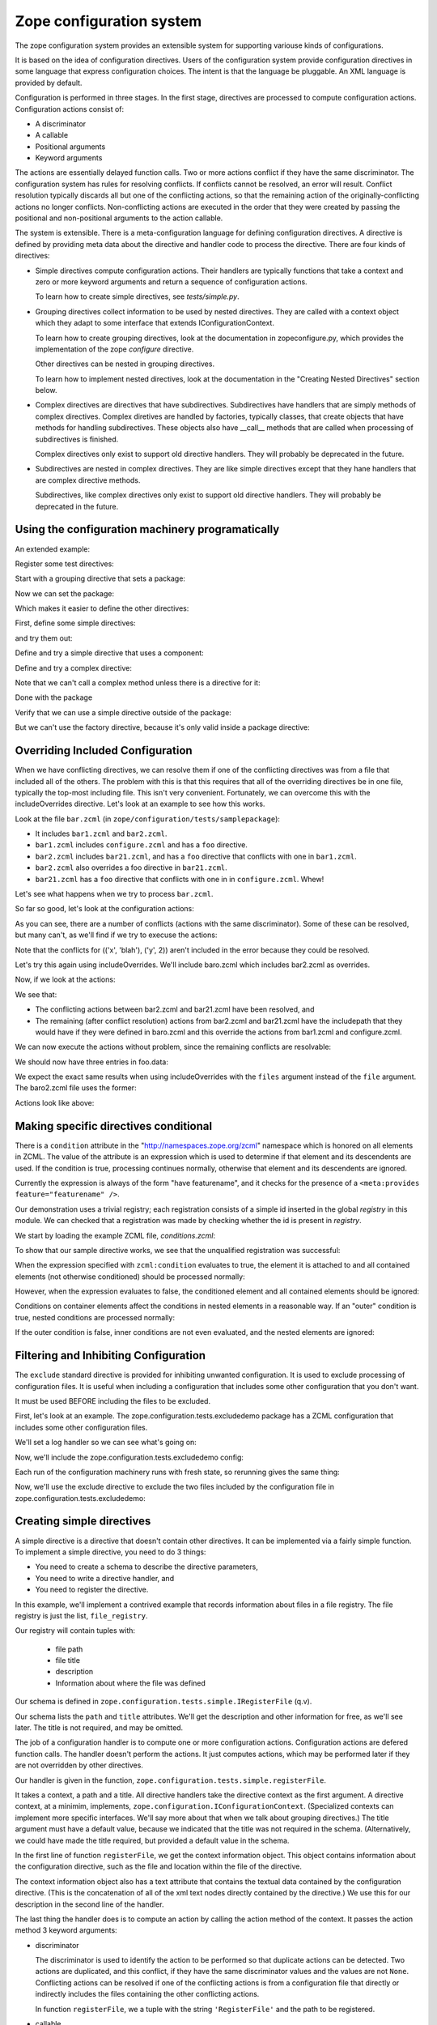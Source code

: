 ==========================
Zope configuration system
==========================

The zope configuration system provides an extensible system for
supporting variouse kinds of configurations.

It is based on the idea of configuration directives. Users of the
configuration system provide configuration directives in some
language that express configuration choices. The intent is that the
language be pluggable.  An XML language is provided by default.

Configuration is performed in three stages. In the first stage,
directives are processed to compute configuration actions.
Configuration actions consist of:

- A discriminator

- A callable

- Positional arguments

- Keyword arguments

The actions are essentially delayed function calls.  Two or more
actions conflict if they have the same discriminator.  The
configuration system has rules for resolving conflicts. If conflicts
cannot be resolved, an error will result.  Conflict resolution
typically discards all but one of the conflicting actions, so that
the remaining action of the originally-conflicting actions no longer
conflicts.  Non-conflicting actions are executed in the order that
they were created by passing the positional and non-positional
arguments to the action callable.

The system is extensible. There is a meta-configuration language for
defining configuration directives. A directive is defined by
providing meta data about the directive and handler code to process
the directive.  There are four kinds of directives:

- Simple directives compute configuration actions.  Their handlers
  are typically functions that take a context and zero or more
  keyword arguments and return a sequence of configuration actions.

  To learn how to create simple directives, see `tests/simple.py`.


- Grouping directives collect information to be used by nested
  directives. They are called with a context object which they adapt
  to some interface that extends IConfigurationContext.

  To learn how to create grouping directives, look at the
  documentation in zopeconfigure.py, which provides the implementation
  of the zope `configure` directive.

  Other directives can be nested in grouping directives.

  To learn how to implement nested directives, look at the
  documentation in the "Creating Nested Directives" section below.

- Complex directives are directives that have subdirectives.  
  Subdirectives have handlers that are simply methods of complex
  directives. Complex diretives are handled by factories, typically
  classes, that create objects that have methods for handling
  subdirectives. These objects also have __call__ methods that are
  called when processing of subdirectives is finished.

  Complex directives only exist to support old directive
  handlers. They will probably be deprecated in the future.

- Subdirectives are nested in complex directives. They are like
  simple directives except that they hane handlers that are complex
  directive methods.

  Subdirectives, like complex directives only exist to support old
  directive handlers. They will probably be deprecated in the future.

.. todo::
   Flesh out narrative docs.
    
Using the configuration machinery programatically
==================================================

An extended example:

.. doctest::

   >>> from zope.configuration.config import ConfigurationMachine
   >>> from zope.configuration.config import metans
   >>> machine = ConfigurationMachine()
   >>> ns = "http://www.zope.org/testing"

Register some test directives:

Start with a grouping directive that sets a package:

.. doctest::

   >>> machine((metans, "groupingDirective"),
   ...         name="package", namespace=ns,
   ...         schema="zope.configuration.tests.directives.IPackaged",
   ...         handler="zope.configuration.tests.directives.Packaged",
   ...         )

Now we can set the package:

.. doctest::

   >>> machine.begin((ns, "package"),
   ...               package="zope.configuration.tests.directives",
   ...               )

Which makes it easier to define the other directives:

First, define some simple directives:

.. doctest::

   >>> machine((metans, "directive"),
   ...         namespace=ns, name="simple",
   ...         schema=".ISimple", handler=".simple")

   >>> machine((metans, "directive"),
   ...         namespace=ns, name="newsimple",
   ...         schema=".ISimple", handler=".newsimple")


and try them out:

.. doctest::

   >>> machine((ns, "simple"), "first", a=u"aa", c=u"cc")
   >>> machine((ns, "newsimple"), "second", a=u"naa", c=u"ncc", b=u"nbb")

   >>> from pprint import PrettyPrinter
   >>> pprint = PrettyPrinter(width=50).pprint

   >>> pprint(machine.actions)
   [{'args': (u'aa', u'xxx', 'cc'),
     'callable': f,
     'discriminator': ('simple',
                       u'aa',
                       u'xxx',
                       'cc'),
     'includepath': (),
     'info': 'first',
     'kw': {},
     'order': 0},
    {'args': (u'naa', u'nbb', 'ncc'),
     'callable': f,
     'discriminator': ('newsimple',
                       u'naa',
                       u'nbb',
                       'ncc'),
     'includepath': (),
     'info': 'second',
     'kw': {},
     'order': 0}]

Define and try a simple directive that uses a component:

.. doctest::

   >>> machine((metans, "directive"),
   ...         namespace=ns, name="factory",
   ...         schema=".IFactory", handler=".factory")


   >>> machine((ns, "factory"), factory=u".f")
   >>> pprint(machine.actions[-1:])
   [{'args': (),
     'callable': f,
     'discriminator': ('factory', 1, 2),
     'includepath': (),
     'info': None,
     'kw': {},
     'order': 0}]

Define and try a complex directive:

.. doctest::

   >>> machine.begin((metans, "complexDirective"),
   ...               namespace=ns, name="testc",
   ...               schema=".ISimple", handler=".Complex")

   >>> machine((metans, "subdirective"),
   ...         name="factory", schema=".IFactory")

   >>> machine.end()

   >>> machine.begin((ns, "testc"), None, "third", a=u'ca', c='cc')
   >>> machine((ns, "factory"), "fourth", factory=".f")

Note that we can't call a complex method unless there is a directive for
it:

.. doctest::

   >>> machine((ns, "factory2"), factory=".f")
   Traceback (most recent call last):
   ...
   ConfigurationError: ('Invalid directive', 'factory2')


   >>> machine.end()
   >>> pprint(machine.actions)
   [{'args': (u'aa', u'xxx', 'cc'),
     'callable': f,
     'discriminator': ('simple',
                       u'aa',
                       u'xxx',
                       'cc'),
     'includepath': (),
     'info': 'first',
     'kw': {},
     'order': 0},
    {'args': (u'naa', u'nbb', 'ncc'),
     'callable': f,
     'discriminator': ('newsimple',
                       u'naa',
                       u'nbb',
                       'ncc'),
     'includepath': (),
     'info': 'second',
     'kw': {},
     'order': 0},
    {'args': (),
     'callable': f,
     'discriminator': ('factory', 1, 2),
     'includepath': (),
     'info': None,
     'kw': {},
     'order': 0},
    {'args': (),
     'callable': None,
     'discriminator': 'Complex.__init__',
     'includepath': (),
     'info': 'third',
     'kw': {},
     'order': 0},
    {'args': (u'ca',),
     'callable': f,
     'discriminator': ('Complex.factory', 1, 2),
     'includepath': (),
     'info': 'fourth',
     'kw': {},
     'order': 0},
    {'args': (u'xxx', 'cc'),
     'callable': f,
     'discriminator': ('Complex', 1, 2),
     'includepath': (),
     'info': 'third',
     'kw': {},
     'order': 0}]

Done with the package

.. doctest::

   >>> machine.end()


Verify that we can use a simple directive outside of the package:

.. doctest::

   >>> machine((ns, "simple"), a=u"oaa", c=u"occ", b=u"obb")

But we can't use the factory directive, because it's only valid
inside a package directive:

.. doctest::

   >>> machine((ns, "factory"), factory=u".F")
   Traceback (most recent call last):
   ...
   ConfigurationError: ('Invalid value for', 'factory',""" \
      """ "Can't use leading dots in dotted names, no package has been set.")

   >>> pprint(machine.actions)
   [{'args': (u'aa', u'xxx', 'cc'),
     'callable': f,
     'discriminator': ('simple',
                       u'aa',
                       u'xxx',
                       'cc'),
     'includepath': (),
     'info': 'first',
     'kw': {},
     'order': 0},
    {'args': (u'naa', u'nbb', 'ncc'),
     'callable': f,
     'discriminator': ('newsimple',
                       u'naa',
                       u'nbb',
                       'ncc'),
     'includepath': (),
     'info': 'second',
     'kw': {},
     'order': 0},
    {'args': (),
     'callable': f,
     'discriminator': ('factory', 1, 2),
     'includepath': (),
     'info': None,
     'kw': {},
     'order': 0},
    {'args': (),
     'callable': None,
     'discriminator': 'Complex.__init__',
     'includepath': (),
     'info': 'third',
     'kw': {},
     'order': 0},
    {'args': (u'ca',),
     'callable': f,
     'discriminator': ('Complex.factory', 1, 2),
     'includepath': (),
     'info': 'fourth',
     'kw': {},
     'order': 0},
    {'args': (u'xxx', 'cc'),
     'callable': f,
     'discriminator': ('Complex', 1, 2),
     'includepath': (),
     'info': 'third',
     'kw': {},
     'order': 0},
    {'args': (u'oaa', u'obb', 'occ'),
     'callable': f,
     'discriminator': ('simple',
                       u'oaa',
                       u'obb',
                       'occ'),
     'includepath': (),
     'info': None,
     'kw': {},
     'order': 0}]


Overriding Included Configuration
==================================

When we have conflicting directives, we can resolve them if one of
the conflicting directives was from a file that included all of
the others.  The problem with this is that this requires that all
of the overriding directives be in one file, typically the
top-most including file. This isn't very convenient.  Fortunately,
we can overcome this with the includeOverrides directive. Let's
look at an example to see how this works.

Look at the file ``bar.zcml`` (in ``zope/configuration/tests/samplepackage``):

- It includes ``bar1.zcml`` and ``bar2.zcml``.

- ``bar1.zcml`` includes ``configure.zcml`` and has a ``foo``
  directive.
  
- ``bar2.zcml`` includes ``bar21.zcml``, and has a ``foo``
  directive that conflicts with one in ``bar1.zcml``.
  
- ``bar2.zcml`` also overrides a foo directive in ``bar21.zcml``.

- ``bar21.zcml`` has a ``foo`` directive that conflicts with one in in
  ``configure.zcml``. Whew!

Let's see what happens when we try to process ``bar.zcml``.

.. doctest::

   >>> import os
   >>> from zope.configuration.config import ConfigurationMachine
   >>> from zope.configuration.xmlconfig import include
   >>> from zope.configuration.xmlconfig import registerCommonDirectives
   >>> context = ConfigurationMachine()
   >>> registerCommonDirectives(context)

   >>> from zope.configuration.tests import __file__
   >>> here = os.path.dirname(__file__)
   >>> path = os.path.join(here, "samplepackage", "bar.zcml")
   >>> include(context, path)

So far so good, let's look at the configuration actions:

.. doctest::

   >>> from zope.configuration.tests.test_xmlconfig import clean_actions
   >>> pprint = PrettyPrinter(width=70).pprint
   >>> pprint(clean_actions(context.actions))
   [{'discriminator': (('x', 'blah'), ('y', 0)),
     'includepath': ['tests/samplepackage/bar.zcml',
                     'tests/samplepackage/bar1.zcml',
                     'tests/samplepackage/configure.zcml'],
     'info': 'File "tests/samplepackage/configure.zcml", line 12.2-12.29'},
    {'discriminator': (('x', 'blah'), ('y', 1)),
     'includepath': ['tests/samplepackage/bar.zcml',
                     'tests/samplepackage/bar1.zcml'],
     'info': 'File "tests/samplepackage/bar1.zcml", line 5.2-5.24'},
    {'discriminator': (('x', 'blah'), ('y', 0)),
     'includepath': ['tests/samplepackage/bar.zcml',
                     'tests/samplepackage/bar2.zcml',
                     'tests/samplepackage/bar21.zcml'],
     'info': 'File "tests/samplepackage/bar21.zcml", line 3.2-3.24'},
    {'discriminator': (('x', 'blah'), ('y', 2)),
     'includepath': ['tests/samplepackage/bar.zcml',
                     'tests/samplepackage/bar2.zcml',
                     'tests/samplepackage/bar21.zcml'],
     'info': 'File "tests/samplepackage/bar21.zcml", line 4.2-4.24'},
    {'discriminator': (('x', 'blah'), ('y', 2)),
     'includepath': ['tests/samplepackage/bar.zcml',
                     'tests/samplepackage/bar2.zcml'],
     'info': 'File "tests/samplepackage/bar2.zcml", line 5.2-5.24'},
    {'discriminator': (('x', 'blah'), ('y', 1)),
     'includepath': ['tests/samplepackage/bar.zcml',
                     'tests/samplepackage/bar2.zcml'],
     'info': 'File "tests/samplepackage/bar2.zcml", line 6.2-6.24'}]

As you can see, there are a number of conflicts (actions with the same
discriminator).  Some of these can be resolved, but many can't, as
we'll find if we try to execuse the actions:

.. doctest::

   >>> from zope.configuration.config import ConfigurationConflictError
   >>> from zope.configuration.tests.test_xmlconfig import clean_text_w_paths
   >>> try:
   ...    v = context.execute_actions()
   ... except ConfigurationConflictError, v:
   ...    pass
   >>> print clean_text_w_paths(str(v))
   Conflicting configuration actions
     For: (('x', 'blah'), ('y', 0))
       File "tests/samplepackage/configure.zcml", line 12.2-12.29
           <test:foo x="blah" y="0" />
       File "tests/samplepackage/bar21.zcml", line 3.2-3.24
           <foo x="blah" y="0" />
     For: (('x', 'blah'), ('y', 1))
       File "tests/samplepackage/bar1.zcml", line 5.2-5.24
           <foo x="blah" y="1" />
       File "tests/samplepackage/bar2.zcml", line 6.2-6.24
           <foo x="blah" y="1" />

Note that the conflicts for (('x', 'blah'), ('y', 2)) aren't
included in the error because they could be resolved.

Let's try this again using includeOverrides.  We'll include
baro.zcml which includes bar2.zcml as overrides.

.. doctest::

   >>> context = ConfigurationMachine()
   >>> registerCommonDirectives(context)
   >>> path = os.path.join(here, "samplepackage", "baro.zcml")
   >>> include(context, path)

Now, if we look at the actions:

.. doctest::

   >>> pprint(clean_actions(context.actions))
   [{'discriminator': (('x', 'blah'), ('y', 0)),
     'includepath': ['tests/samplepackage/baro.zcml',
                     'tests/samplepackage/bar1.zcml',
                     'tests/samplepackage/configure.zcml'],
     'info': 'File "tests/samplepackage/configure.zcml", line 12.2-12.29'},
    {'discriminator': (('x', 'blah'), ('y', 1)),
     'includepath': ['tests/samplepackage/baro.zcml',
                     'tests/samplepackage/bar1.zcml'],
     'info': 'File "tests/samplepackage/bar1.zcml", line 5.2-5.24'},
    {'discriminator': (('x', 'blah'), ('y', 0)),
     'includepath': ['tests/samplepackage/baro.zcml'],
     'info': 'File "tests/samplepackage/bar21.zcml", line 3.2-3.24'},
    {'discriminator': (('x', 'blah'), ('y', 2)),
     'includepath': ['tests/samplepackage/baro.zcml'],
     'info': 'File "tests/samplepackage/bar2.zcml", line 5.2-5.24'},
    {'discriminator': (('x', 'blah'), ('y', 1)),
     'includepath': ['tests/samplepackage/baro.zcml'],
     'info': 'File "tests/samplepackage/bar2.zcml", line 6.2-6.24'}]

We see that:

- The conflicting actions between bar2.zcml and bar21.zcml have
  been resolved, and

- The remaining (after conflict resolution) actions from bar2.zcml
  and bar21.zcml have the includepath that they would have if they
  were defined in baro.zcml and this override the actions from
  bar1.zcml and configure.zcml.

We can now execute the actions without problem, since the
remaining conflicts are resolvable:

.. doctest::

   >>> context.execute_actions()

We should now have three entries in foo.data:

.. doctest::

   >>> from zope.configuration.tests.samplepackage import foo
   >>> from zope.configuration.tests.test_xmlconfig import clean_info_path
   >>> len(foo.data)
   3

   >>> data = foo.data.pop(0)
   >>> data.args
   (('x', 'blah'), ('y', 0))
   >>> print clean_info_path(`data.info`)
   File "tests/samplepackage/bar21.zcml", line 3.2-3.24

   >>> data = foo.data.pop(0)
   >>> data.args
   (('x', 'blah'), ('y', 2))
   >>> print clean_info_path(`data.info`)
   File "tests/samplepackage/bar2.zcml", line 5.2-5.24

   >>> data = foo.data.pop(0)
   >>> data.args
   (('x', 'blah'), ('y', 1))
   >>> print clean_info_path(`data.info`)
   File "tests/samplepackage/bar2.zcml", line 6.2-6.24


We expect the exact same results when using includeOverrides with
the ``files`` argument instead of the ``file`` argument.  The
baro2.zcml file uses the former:

.. doctest::

   >>> context = ConfigurationMachine()
   >>> registerCommonDirectives(context)
   >>> path = os.path.join(here, "samplepackage", "baro2.zcml")
   >>> include(context, path)

Actions look like above:

.. doctest::

   >>> pprint(clean_actions(context.actions))
   [{'discriminator': (('x', 'blah'), ('y', 0)),
     'includepath': ['tests/samplepackage/baro2.zcml',
                     'tests/samplepackage/bar1.zcml',
                     'tests/samplepackage/configure.zcml'],
     'info': 'File "tests/samplepackage/configure.zcml", line 12.2-12.29'},
    {'discriminator': (('x', 'blah'), ('y', 1)),
     'includepath': ['tests/samplepackage/baro2.zcml',
                     'tests/samplepackage/bar1.zcml'],
     'info': 'File "tests/samplepackage/bar1.zcml", line 5.2-5.24'},
    {'discriminator': (('x', 'blah'), ('y', 0)),
     'includepath': ['tests/samplepackage/baro2.zcml'],
     'info': 'File "tests/samplepackage/bar21.zcml", line 3.2-3.24'},
    {'discriminator': (('x', 'blah'), ('y', 2)),
     'includepath': ['tests/samplepackage/baro2.zcml'],
     'info': 'File "tests/samplepackage/bar2.zcml", line 5.2-5.24'},
    {'discriminator': (('x', 'blah'), ('y', 1)),
     'includepath': ['tests/samplepackage/baro2.zcml'],
     'info': 'File "tests/samplepackage/bar2.zcml", line 6.2-6.24'}]

   >>> context.execute_actions()
   >>> len(foo.data)
   3
   >>> del foo.data[:]



Making specific directives conditional
======================================

There is a ``condition`` attribute in the
"http://namespaces.zope.org/zcml" namespace which is honored on all
elements in ZCML.  The value of the attribute is an expression
which is used to determine if that element and its descendents are
used.  If the condition is true, processing continues normally,
otherwise that element and its descendents are ignored.

Currently the expression is always of the form "have featurename", and it
checks for the presence of a ``<meta:provides feature="featurename" />``.

Our demonstration uses a trivial registry; each registration consists
of a simple id inserted in the global `registry` in this module.  We
can checked that a registration was made by checking whether the id is
present in `registry`.

.. doctest::

   >>> from zope.configuration.tests.conditions import registry
   >>> registry
   []

We start by loading the example ZCML file, *conditions.zcml*:

.. doctest::

  >>> import zope.configuration.tests
  >>> from zope.configuration.xmlconfig import file
  >>> context = file("conditions.zcml", zope.configuration.tests)

To show that our sample directive works, we see that the unqualified
registration was successful:

.. doctest::

  >>> "unqualified.registration" in registry
  True

When the expression specified with ``zcml:condition`` evaluates to
true, the element it is attached to and all contained elements (not
otherwise conditioned) should be processed normally:

.. doctest::

  >>> "direct.true.condition" in registry
  True
  >>> "nested.true.condition" in registry
  True

However, when the expression evaluates to false, the conditioned
element and all contained elements should be ignored:

.. doctest::

  >>> "direct.false.condition" in registry
  False
  >>> "nested.false.condition" in registry
  False

Conditions on container elements affect the conditions in nested
elements in a reasonable way.  If an "outer" condition is true, nested
conditions are processed normally:

.. doctest::

  >>> "true.condition.nested.in.true" in registry
  True
  >>> "false.condition.nested.in.true" in registry
  False

If the outer condition is false, inner conditions are not even
evaluated, and the nested elements are ignored:

.. doctest::

  >>> "true.condition.nested.in.false" in registry
  False
  >>> "false.condition.nested.in.false" in registry
  False

.. testcleanup::

  del registry[:]


Filtering and Inhibiting Configuration
======================================

The ``exclude`` standard directive is provided for inhibiting unwanted
configuration. It is used to exclude processing of configuration files.
It is useful when including a configuration that includes some other
configuration that you don't want.

It must be used BEFORE including the files to be excluded.

First, let's look at an example.  The zope.configuration.tests.excludedemo
package has a ZCML configuration that includes some other configuration files.

We'll set a log handler so we can see what's going on:

.. doctest::

   >>> import logging
   >>> import logging.handlers
   >>> import sys
   >>> logger = logging.getLogger('config')
   >>> oldlevel = logger.level
   >>> logger.setLevel(logging.DEBUG)
   >>> handler = logging.handlers.MemoryHandler(10)
   >>> logger.addHandler(handler)
 
Now, we'll include the zope.configuration.tests.excludedemo config:

.. doctest::

   >>> from zope.configuration.xmlconfig import string
   >>> _ = string('<include package="zope.configuration.tests.excludedemo" />')
   >>> len(handler.buffer)
   3
   >>> logged = [x.msg for x in handler.buffer]
   >>> logged[0].startswith('include ')
   True
   >>> logged[0].endswith('src/zope/configuration/tests/excludedemo/configure.zcml')
   True
   >>> logged[1].startswith('include ')
   True
   >>> logged[1].endswith('src/zope/configuration/tests/excludedemo/sub/configure.zcml')
   True
   >>> logged[2].startswith('include ')
   True
   >>> logged[2].endswith('src/zope/configuration/tests/excludedemo/spam.zcml')
   True
   >>> del handler.buffer[:]

Each run of the configuration machinery runs with fresh state, so
rerunning gives the same thing:

.. doctest::

   >>> _ = string('<include package="zope.configuration.tests.excludedemo" />')
   >>> len(handler.buffer)
   3
   >>> logged = [x.msg for x in handler.buffer]
   >>> logged[0].startswith('include ')
   True
   >>> logged[0].endswith('src/zope/configuration/tests/excludedemo/configure.zcml')
   True
   >>> logged[1].startswith('include ')
   True
   >>> logged[1].endswith('src/zope/configuration/tests/excludedemo/sub/configure.zcml')
   True
   >>> logged[2].startswith('include ')
   True
   >>> logged[2].endswith('src/zope/configuration/tests/excludedemo/spam.zcml')
   True
   >>> del handler.buffer[:]

Now, we'll use the exclude directive to exclude the two files included
by the configuration file in zope.configuration.tests.excludedemo:

.. doctest::

   >>> _ = string(
   ... '''
   ... <configure  xmlns="http://namespaces.zope.org/zope">
   ...   <exclude package="zope.configuration.tests.excludedemo.sub" />
   ...   <exclude package="zope.configuration.tests.excludedemo" file="spam.zcml" />
   ...   <include package="zope.configuration.tests.excludedemo" />
   ... </configure>
   ... ''')
   >>> len(handler.buffer)
   1
   >>> logged = [x.msg for x in handler.buffer]
   >>> logged[0].startswith('include ')
   True
   >>> logged[0].endswith('src/zope/configuration/tests/excludedemo/configure.zcml')
   True


.. testcleanup::

   logger.setLevel(oldlevel)
   logger.removeHandler(handler)


Creating simple directives
==========================

A simple directive is a directive that doesn't contain other
directives. It can be implemented via a fairly simple function.
To implement a simple directive, you need to do 3 things:

- You need to create a schema to describe the directive parameters,

- You need to write a directive handler, and

- You need to register the directive.

In this example, we'll implement a contrived example that records
information about files in a file registry. The file registry is just
the list, ``file_registry``.

.. doctest::

   >>> from zope.configuration.tests.simple import file_registry

Our registry will contain tuples with:

  - file path

  - file title

  - description

  - Information about where the file was defined

Our schema is defined in ``zope.configuration.tests.simple.IRegisterFile``
(q.v).

.. doctest::

   >>> from zope.configuration.tests.simple import IRegisterFile

Our schema lists the ``path`` and ``title`` attributes.  We'll get the
description and other information for free, as we'll see later.  The
title is not required, and may be omitted.

The job of a configuration handler is to compute one or more
configuration actions.  Configuration actions are defered function
calls. The handler doesn't perform the actions. It just computes
actions, which may be performed later if they are not overridden by
other directives.

Our handler is given in the function,
``zope.configuration.tests.simple.registerFile``.

.. doctest::

   >>> from zope.configuration.tests.simple import registerFile


It takes a context, a path and a title. All directive handlers take the
directive context as the first argument.  A directive context, at a minimim,
implements, ``zope.configuration.IConfigurationContext``. 
(Specialized contexts can implement more specific interfaces. We'll say more
about that when we talk about grouping directives.)  The title argument
must have a default value, because we indicated that the title was not
required in the schema. (Alternatively, we could have made the title
required, but provided a default value in the schema.

In the first line of function ``registerFile``, we get the context information
object. This object contains information about the configuration
directive, such as the file and location within the file of the
directive.

The context information object also has a text attribute that contains
the textual data contained by the configuration directive. (This is
the concatenation of all of the xml text nodes directly contained by
the directive.)  We use this for our description in the second line
of the handler.

The last thing the handler does is to compute an action by calling the
action method of the context.  It passes the action method 3 keyword
arguments:

- discriminator

  The discriminator is used to identify the action to be performed so
  that duplicate actions can be detected.  Two actions are duplicated,
  and this conflict, if they have the same discriminator values and
  the values are not ``None``.  Conflicting actions can be resolved if
  one of the conflicting actions is from a configuration file that
  directly or indirectly includes the files containing the other
  conflicting actions.

  In function ``registerFile``, we a tuple with the string
  ``'RegisterFile'`` and the path to be registered.

- callable

  The callable is the object to be called to perform the action.

- args

  The args argument contains positinal arguments to be passed to the
  callable. In function ``registerFile``, we pass a tuple containing a
  ``FileInfo`` object.

  (Note that there's nothing special about the FileInfo class. It has
   nothing to do with creating simple directives. It's just used in
   this example to organize the application data.)


The final step in implementing the simple directive is to register
it. We do that with the zcml ``meta:directive`` directive.  This is
given in the file simple.zcml.  Here we specify the name, namespace,
schema, and handler for the directive.  We also provide a
documentation for the directive as text between the start and end
tags.

The file simple.zcml also includes some directives that use the new
directive to register some files.

Now let's try it all out:

.. doctest::

   >>> from zope.configuration import tests
   >>> from zope.configuration.xmlconfig import file
   >>> context = file("simple.zcml", tests)

Now we should see some file information in the registry:

.. doctest::

   >>> from zope.configuration.tests.test_xmlconfig import clean_text_w_paths
   >>> from zope.configuration.tests.test_xmlconfig import clean_path
   >>> print clean_path(file_registry[0].path)
   tests/simple.py
   >>> print file_registry[0].title
   How to create a simple directive
   >>> print file_registry[0].description
   Describes how to implement a simple directive
   >>> print clean_text_w_paths(file_registry[0].info)
   File "tests/simple.zcml", line 19.2-24.2
       <files:register
           path="simple.py"
           title="How to create a simple directive"
           >
         Describes how to implement a simple directive
       </files:register>
   >>> print clean_path(file_registry[1].path)
   tests/simple.zcml
   >>> print file_registry[1].title
   <BLANKLINE>
   >>> desc = file_registry[1].description
   >>> print '\n'.join([l.rstrip()
   ...                  for l in desc.strip().splitlines()
   ...                    if l.rstrip()])
   Shows the ZCML directives needed to register a simple directive.
       Also show some usage examples,
   >>> print clean_text_w_paths(file_registry[1].info)
   File "tests/simple.zcml", line 26.2-30.2
       <files:register path="simple.zcml">
         Shows the ZCML directives needed to register a simple directive.
         Also show some usage examples,
       </files:register>
   >>> print clean_path(file_registry[2].path)
   tests/__init__.py
   >>> print file_registry[2].title
   Make this a package
   >>> print file_registry[2].description
   <BLANKLINE>
   >>> print clean_text_w_paths(file_registry[2].info)
   File "tests/simple.zcml", line 32.2-32.67
       <files:register path="__init__.py" title="Make this a package" />

Clean up after ourselves:

.. doctest::

   >>> del file_registry[:]



Creating nested directives
==========================

When using ZCML, you sometimes nest ZCML directives. This is typically
done either to:

- Avoid repetative input.  Information shared among multiple
  directives is provided in a surrounding directive.

- Put together information that is too complex or structured to express
  with a single set of directive parameters.

Grouping directives are used to handle both of these cases.  See the
documentation in :mod:`zope.configure.zopeconfigure`. This file describes the
implementation of the zope ``configure`` directive, which groups
directives that use a common package or internationalization domain.
You should also have read the section on "Creating simple directives."

This file shows you how to handle the second case above. In this case,
we have grouping directives that are meant to collaborate with
specific contained directives.  To do this, you have the grouping
directives declare a more specific (or alternate) interface to
``IConfigurationContext``. Directives designed to work with those
grouping directives are registered for the new interface.

Let's look at example. Suppose we wanted to be able to define schema
using ZCML.  We'd use a grouping directive to specify schemas and
contained directives to specify fields within the schema.  We'll use a
schema registry to hold the defined schemas::

.. doctest::

   >>> from zope.configuration.tests.nested import schema_registry

A schema has a name, an id, some documentation, and some fields.
We'll provide the name and the id as parameters. We'll define fields
as subdirectives and documentation as text contained in the schema
directive.  The schema directive uses the schema, ``ISchemaInfo`` for
it's parameters.

.. doctest::

   >>> from zope.configuration.tests.nested import ISchemaInfo

We also define the schema, ISchema, that specifies an attribute that
nested field directives will use to store the fields they define.

.. doctest::

   >>> from zope.configuration.tests.nested import ISchema

The class, ``Schema``, provides the handler for the schema directive. (If
you haven't read the documentation in ``zopeconfigure.py``, you need
to do so now.)  The constructor saves its arguments as attributes
and initializes its ``fields`` attribute:

.. doctest::

   >>> from zope.configuration.tests.nested import Schema

The ``after`` method of the ``Schema`` class creates a schema and
computes an action to register the schema in the schema registry.  The
discriminator prevents two schema directives from registering the same
schema.

It's important to note that when we call the ``action`` method on
``self``, rather than on ``self.context``.  This is because, in a
grouping directive handler, the handler instance is itself a context.
When we call the ``action`` method, the method stores additional meta
data associated with the context it was called on. This meta data
includes an include path, used when resolving conflicting actions,
and an object that contains information about the XML source used
to invole the directive. If we called the action method on
``self.context``, the wrong meta data would be associated with the
configuration action.

The file ``schema.zcml`` contains the meta-configuration directive
that defines the schema directive.

To define fields, we'll create directives to define the fields.
Let's start with a ``text`` field.  ``ITextField`` defines the schema for
text field parameters. It extends ``IFieldInfo``, which defines data
common to all fields.  We also define a simple handler method,
textField, that takes a context and keyword arguments. (For
information on writing simple directives, see ``test_simple.py``.)
We've abstracted most of the logic into the function ``field``.

The ``field`` function computes a field instance using the
constructor, and the keyword arguments passed to it.  It also uses the
context information object to get the text content of the directive,
which it uses for the field description.

After computing the field instance, it gets the ``Schema`` instance,
which is the context of the context passed to the function. The
function checks to see if there is already a field with that name. If
there is, it raises an error. Otherwise, it saves the field. 

We also define an ``IIntInfo`` schema and ``intField`` handler
function to support defining integer fields. 

We register the ``text`` and ``int`` directives in ``schema.zcml``.
These are like the simple directive definition we saw in
``test_simple.py`` with an important exception.  We provide a
``usedIn`` parameter to say that these directives can *only* ne used
in a ``ISchema`` context. In other words, these can only be used
inside of ``schema`` directives.

The ``schema.zcml`` file also contains some sample ``schema``
directives.  We can execute the file:

.. doctest::

   >>> from zope.configuration import tests
   >>> from zope.configuration.xmlconfig import file
   >>> context = file("schema.zcml", tests)

And verify that the schema registery has the schemas we expect:

.. doctest::

   >>> pprint(sorted(schema_registry))
   ['zope.configuration.tests.nested.I1',
    'zope.configuration.tests.nested.I2']

   >>> def sorted(x):
   ...     r = list(x)
   ...     r.sort()
   ...     return r

   >>> i1 = schema_registry['zope.configuration.tests.nested.I1']
   >>> sorted(i1)
   ['a', 'b']
   >>> i1['a'].__class__.__name__
   'Text'
   >>> i1['a'].description.strip()
   u'A\n\n          Blah blah'
   >>> i1['a'].min_length
   1
   >>> i1['b'].__class__.__name__
   'Int'
   >>> i1['b'].description.strip()
   u'B\n\n          Not feeling very creative'
   >>> i1['b'].min
   1
   >>> i1['b'].max
   10

   >>> i2 = schema_registry['zope.configuration.tests.nested.I2']
   >>> sorted(i2)
   ['x', 'y']


Now let's look at some error situations. For example, let's see what
happens if we use a field directive outside of a schema dorective.
(Note that we used the context we created above, so we don't have to
redefine our directives:

.. doctest::

   >>> from zope.configuration.xmlconfig import string
   >>> from zope.configuration.xmlconfig import ZopeXMLConfigurationError
   >>> try:
   ...    v = string(
   ...      '<text xmlns="http://sample.namespaces.zope.org/schema" name="x" />',
   ...      context)
   ... except ZopeXMLConfigurationError, v:
   ...   pass
   >>> print v
   File "<string>", line 1.0
       ConfigurationError: The directive (u'http://sample.namespaces.zope.org/schema', u'text') cannot be used in this context

Let's see what happens if we declare duplicate fields:

.. doctest::

   >>> try:
   ...    v = string(
   ...      '''
   ...      <schema name="I3" id="zope.configuration.tests.nested.I3"
   ...              xmlns="http://sample.namespaces.zope.org/schema">
   ...        <text name="x" />
   ...        <text name="x" />
   ...      </schema>
   ...      ''',
   ...      context)
   ... except ZopeXMLConfigurationError, v:
   ...   pass
   >>> print v
   File "<string>", line 5.7-5.24
       ValueError: ('Duplicate field', 'x')

